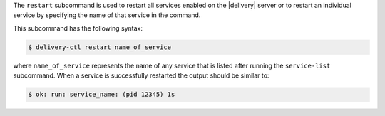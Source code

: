 .. The contents of this file may be included in multiple topics (using the includes directive).
.. The contents of this file should be modified in a way that preserves its ability to appear in multiple topics.


The ``restart`` subcommand is used to restart all services enabled on the |delivery| server or to restart an individual service by specifying the name of that service in the command.

This subcommand has the following syntax:

.. code-block:: bash

   $ delivery-ctl restart name_of_service

where ``name_of_service`` represents the name of any service that is listed after running the ``service-list`` subcommand. When a service is successfully restarted the output should be similar to:

.. code-block:: bash

   $ ok: run: service_name: (pid 12345) 1s
